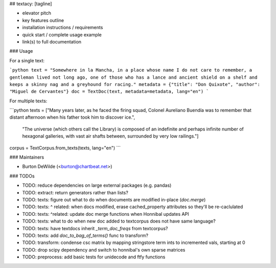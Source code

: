## textacy: [tagline]

- elevator pitch
- key features outline
- installation instructions / requirements
- quick start / complete usage example
- link(s) to full documentation

### Usage

For a single text:

```python
text = "Somewhere in la Mancha, in a place whose name I do not care to remember, a gentleman lived not long ago, one of those who has a lance and ancient shield on a shelf and keeps a skinny nag and a greyhound for racing."
metadata = {"title": "Don Quixote", "author": "Miguel de Cervantes"}
doc = TextDoc(text, metadata=metadata, lang="en")
```

For multiple texts:

```python
texts = ["Many years later, as he faced the firing squad, Colonel Aureliano Buendía was to remember that distant afternoon when his father took him to discover ice.",
         "The universe (which others call the Library) is composed of an indefinite and perhaps infinite number of hexagonal galleries, with vast air shafts between, surrounded by very low railings."]
corpus = TextCorpus.from_texts(texts, lang="en")
```

### Maintainers

- Burton DeWilde (<burton@chartbeat.net>)


### TODOs

- TODO: reduce dependencies on large external packages (e.g. pandas)
- TODO: extract: return generators rather than lists?
- TODO: texts: figure out what to do when documents are modified in-place (`doc.merge`)
- TODO: texts: ^ related: when docs modified, erase cached_property attributes so they'll be re-caclulated
- TODO: texts: ^related: update doc merge functions when Honnibal updates API
- TODO: texts: what to do when new doc added to textcorpus does not have same language?
- TODO: texts: have textdocs inherit `_term_doc_freqs` from textcorpus?
- TODO: texts: add `doc_to_bag_of_terms()` func to transform?
- TODO: transform: condense csc matrix by mapping stringstore term ints to incremented vals, starting at 0
- TODO: drop scipy dependency and switch to honnibal's own sparse matrices
- TODO: preprocess: add basic tests for unidecode and ftfy functions


